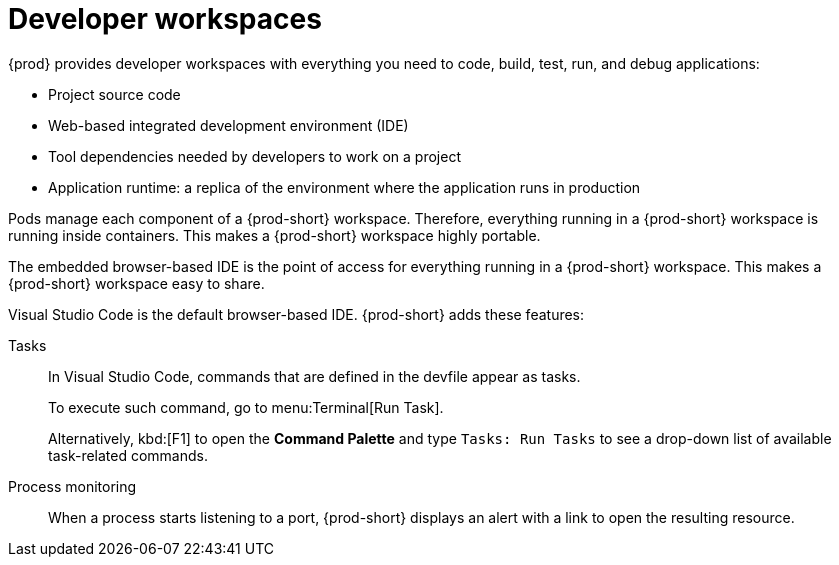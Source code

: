 :_content-type: CONCEPT
:description: {prod} provides developer workspaces with everything you need to code, build, test, run, and debug applications.
:keywords: user-guide, workspaces-overview
:navtitle: Developer workspaces
:page-aliases: .:using-developer-workspaces.adoc, .:workspaces-overview.adoc, .:what-are-workspaces.html, .:creating-and-configuring-a-new-workspace.adoc, creating-and-configuring-a-new-workspace.adoc, authenticating-on-scm-server-with-a-personal-access-token.adoc, navigating-che.adoc, navigating-che-using-the-dashboard.adoc, importing-certificates-to-browsers.adoc, creating-a-workspace-from-local-devfile-using-chectl.adoc, importing-kubernetes-applications-into-a-workspace.adoc, workspaces-overview.adoc, configuring-a-workspace-with-dashboard.adoc, creating-a-workspace-from-a-code-sample.adoc, creating-a-workspace-from-a-template-devfile.adoc, creating-a-workspace-from-remote-devfile.adoc, running-a-workspace-with-dashboard.adoc, remotely-accessing-workspaces.adoc, importing-the-source-code-of-a-project-into-a-workspace.adoc, using-developer-workspaces.adoc

[id="developer-workspaces"]
= Developer workspaces

{prod} provides developer workspaces with everything you need to code, build, test, run, and debug applications:

* Project source code
* Web-based integrated development environment (IDE)
* Tool dependencies needed by developers to work on a project
* Application runtime: a replica of the environment where the application runs in production

Pods manage each component of a {prod-short} workspace.
Therefore, everything running in a {prod-short} workspace is running inside containers.
This makes a {prod-short} workspace highly portable.

The embedded browser-based IDE is the point of access for everything running in a {prod-short} workspace.
This makes a {prod-short} workspace easy to share.

Visual Studio Code is the default browser-based IDE. {prod-short} adds these features:

Tasks::
In Visual Studio Code, commands that are defined in the devfile appear as tasks.
+
To execute such command, go to menu:Terminal[Run Task].
+
Alternatively, kbd:[F1] to open the *Command Palette* and type `Tasks: Run Tasks` to see a drop-down list of available task-related commands.

Process monitoring::
When a process starts listening to a port, {prod-short} displays an alert with a link to open the resulting resource.
